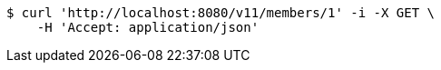 [source,bash]
----
$ curl 'http://localhost:8080/v11/members/1' -i -X GET \
    -H 'Accept: application/json'
----
